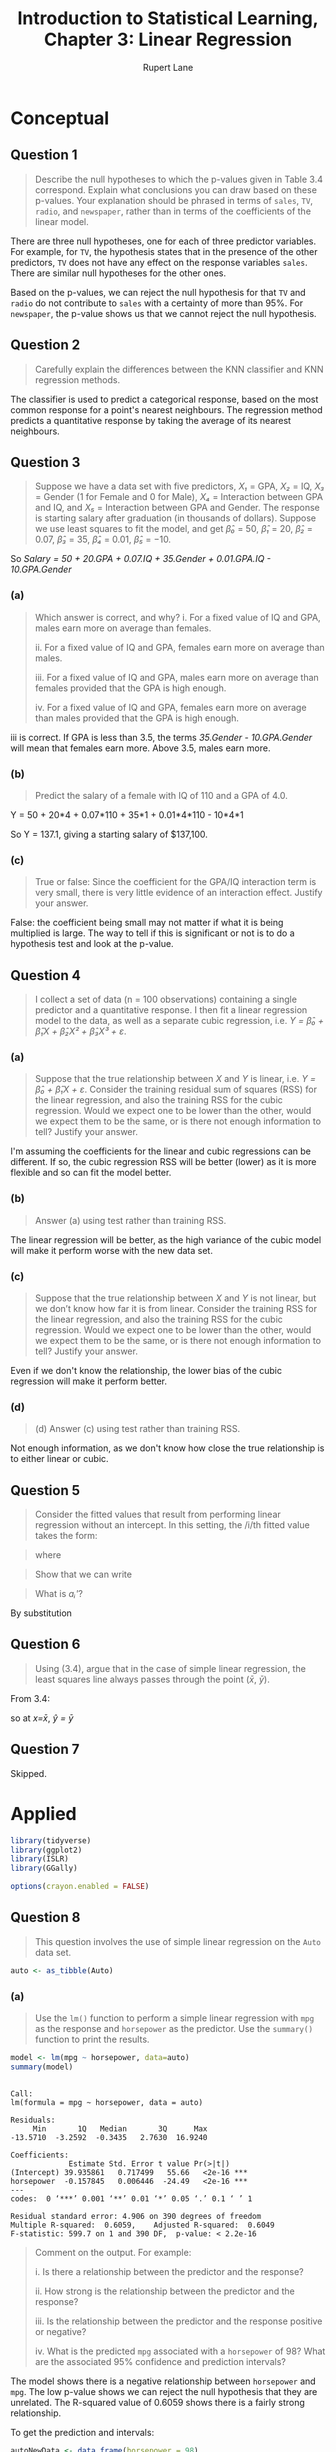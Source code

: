 #+TITLE: Introduction to Statistical Learning, Chapter 3: Linear Regression
#+AUTHOR: Rupert Lane
#+EMAIL: rupert@rupert-lane.org
#+PROPERTY: header-args:R :session *R*
#+STARTUP: inlineimages
#+STARTUP: latexpreview

* Conceptual
** Question 1
#+BEGIN_QUOTE
Describe the null hypotheses to which the p-values given in Table 3.4
correspond. Explain what conclusions you can draw based on these
p-values. Your explanation should be phrased in terms of ~sales~,
~TV~, ~radio~, and ~newspaper~, rather than in terms of the
coefficients of the linear model.
#+END_QUOTE

There are three null hypotheses, one for each of three predictor
variables. For example, for ~TV~, the hypothesis states that in the
presence of the other predictors, ~TV~ does not have any effect on the
response variables ~sales~. There are similar null hypotheses for the
other ones.

Based on the p-values, we can reject the null hypothesis for that ~TV~
and ~radio~ do not contribute to ~sales~ with a certainty of more than
95%. For ~newspaper~, the p-value shows us that we cannot reject the
null hypothesis.
** Question 2
#+BEGIN_QUOTE
Carefully explain the differences between the KNN classifier and KNN
regression methods.
#+END_QUOTE

The classifier is used to predict a categorical response, based on the
most common response for a point's nearest neighbours. The regression
method predicts a quantitative response by taking the average of its
nearest neighbours.
** Question 3
#+BEGIN_QUOTE
Suppose we have a data set with five predictors, /X₁/ = GPA, /X₂/ =
IQ, /X₃/ = Gender (1 for Female and 0 for Male), /X₄/ = Interaction
between GPA and IQ, and /X₅/ = Interaction between GPA and Gender. The
response is starting salary after graduation (in thousands of
dollars). Suppose we use least squares to fit the model, and get /β̂₀/ =
50, /β̂₁/ = 20, /β̂₂/ = 0.07, /β̂₃/ = 35, /β̂₄/ = 0.01, /β̂₅/ = −10. 
#+END_QUOTE

So /Salary = 50 + 20.GPA + 0.07.IQ + 35.Gender + 0.01.GPA.IQ - 10.GPA.Gender/
*** (a)
#+BEGIN_QUOTE
Which answer is correct, and why?
i. For a fixed value of IQ and GPA, males earn more on average than
females.

ii. For a fixed value of IQ and GPA, females earn more on average than
males.

iii. For a fixed value of IQ and GPA, males earn more on average than
females provided that the GPA is high enough.

iv. For a fixed value of IQ and GPA, females earn more on average than
males provided that the GPA is high enough.
#+END_QUOTE

iii is correct. If GPA is less than 3.5, the terms /35.Gender -
10.GPA.Gender/ will mean that females earn more. Above 3.5, males earn
more. 
*** (b)
#+BEGIN_QUOTE
Predict the salary of a female with IQ of 110 and a GPA of 4.0.
#+END_QUOTE

Y = 50 + 20*4 + 0.07*110 + 35*1 + 0.01*4*110 - 10*4*1

So Y = 137.1, giving a starting salary of $137,100.
*** (c)
#+BEGIN_QUOTE
True or false: Since the coefficient for the GPA/IQ interaction
term is very small, there is very little evidence of an interaction
effect. Justify your answer.
#+END_QUOTE

False: the coefficient being small may not matter if what it is being
multiplied is large. The way to tell if this is significant or not is
to do a hypothesis test and look at the p-value.
** Question 4
#+BEGIN_QUOTE
I collect a set of data (n = 100 observations) containing a single
predictor and a quantitative response. I then fit a linear regression
model to the data, as well as a separate cubic regression, i.e. /Y =
β̂₀ + β̂₁X + β̂₂X² + β̂₃X³ + ε/.
#+END_QUOTE
*** (a)
#+BEGIN_QUOTE
Suppose that the true relationship between /X/ and /Y/ is linear,
i.e. /Y = β̂₀ + β̂₁X + ε/. Consider the training residual sum of squares
(RSS) for the linear regression, and also the training RSS for the
cubic regression. Would we expect one to be lower than the other,
would we expect them to be the same, or is there not enough
information to tell? Justify your answer.
#+END_QUOTE

I'm assuming the coefficients for the linear and cubic regressions can
be different. If so, the cubic regression RSS will be better (lower)
as it is more flexible and so can fit the model better.
*** (b)
#+BEGIN_QUOTE
Answer (a) using test rather than training RSS.
#+END_QUOTE

The linear regression will be better, as the high variance of the
cubic model will make it perform worse with the new data set.
*** (c)
#+BEGIN_QUOTE
Suppose that the true relationship between /X/ and /Y/ is not linear,
but we don’t know how far it is from linear. Consider the training RSS
for the linear regression, and also the training RSS for the cubic
regression. Would we expect one to be lower than the other, would we
expect them to be the same, or is there not enough information to
tell? Justify your answer.
#+END_QUOTE

Even if we don't know the relationship, the lower bias of the cubic
regression will make it perform better.
*** (d)
#+BEGIN_QUOTE
(d) Answer (c) using test rather than training RSS.
#+END_QUOTE

Not enough information, as we don't know how close the true
relationship is to either linear or cubic.
** Question 5
#+BEGIN_QUOTE
Consider the fitted values that result from performing linear
regression without an intercept. In this setting, the /i/th fitted
value takes the form:
#+END_QUOTE

#+BEGIN_SRC latex :exports results :results raw  :file img/ch03q05_1.png
\[
\hat{y_i} = x_i\hat{\beta}
\]
#+END_SRC

#+RESULTS:
[[file:img/ch03q05_1.png]]

#+BEGIN_QUOTE
where
#+END_QUOTE

#+BEGIN_SRC latex :exports results :results raw  :file img/ch03q05_2.png
\[
\hat{\beta} = (\sum_{i=1}^{n} x_i y_i) / (\sum_{i'=1}^{n} x_{i'}^{2})
\]
#+END_SRC

#+RESULTS:
[[file:img/ch03q05_2.png]]

#+BEGIN_QUOTE
Show that we can write
#+END_QUOTE

#+BEGIN_SRC latex :exports results :results raw  :file img/ch03q05_3.png
\[
\hat{y_i} = \sum_{i'=1}^{n} a_{i'}y_{i'}
\]
#+END_SRC

#+RESULTS:
[[file:img/ch03q05_3.png]]

#+BEGIN_QUOTE
What is /aᵢ'/?
#+END_QUOTE

By substitution

#+BEGIN_SRC latex :exports results :results raw  :file img/ch03q05_4.png
\[
a_{i'} = \frac{x_{i'}x_i}{\sum_{i'=1}^{n} x_{i'}^{2}}
\]
#+END_SRC

#+RESULTS:
[[file:img/ch03q05_4.png]]
** Question 6
#+BEGIN_QUOTE
Using (3.4), argue that in the case of simple linear regression, the
least squares line always passes through the point (/x̄/, /ȳ/).
#+END_QUOTE

From 3.4:

#+BEGIN_SRC latex :exports results :results raw  :file img/ch03q06_1.png
\[
\hat{y} = \hat{\beta_0} + \hat{\beta_1}x = \bar{y} - \hat{\beta_1}\bar{x} + \hat{\beta_1}x
\]
#+END_SRC

#+RESULTS:
[[file:img/ch03q06_1.png]]

so at /x=x̄/, /ŷ = ȳ/ 
** Question 7
Skipped.

* Applied
#+BEGIN_SRC R :exports code :results none
  library(tidyverse)
  library(ggplot2)
  library(ISLR)
  library(GGally)

  options(crayon.enabled = FALSE)
#+END_SRC
** Question 8
#+BEGIN_QUOTE
This question involves the use of simple linear regression on the
~Auto~ data set.
#+END_QUOTE

#+BEGIN_SRC R :exports code :results none
  auto <- as_tibble(Auto)
#+END_SRC 
*** (a)
#+BEGIN_QUOTE
Use the ~lm()~ function to perform a simple linear regression with
~mpg~ as the response and ~horsepower~ as the predictor. Use the
~summary()~ function to print the results.
#+END_QUOTE

#+BEGIN_SRC R :results output :exports both
  model <- lm(mpg ~ horsepower, data=auto)
  summary(model)
#+END_SRC 

#+RESULTS:
#+begin_example

Call:
lm(formula = mpg ~ horsepower, data = auto)

Residuals:
     Min       1Q   Median       3Q      Max 
-13.5710  -3.2592  -0.3435   2.7630  16.9240 

Coefficients:
             Estimate Std. Error t value Pr(>|t|)    
(Intercept) 39.935861   0.717499   55.66   <2e-16 ***
horsepower  -0.157845   0.006446  -24.49   <2e-16 ***
---
codes:  0 ‘***’ 0.001 ‘**’ 0.01 ‘*’ 0.05 ‘.’ 0.1 ‘ ’ 1

Residual standard error: 4.906 on 390 degrees of freedom
Multiple R-squared:  0.6059,	Adjusted R-squared:  0.6049 
F-statistic: 599.7 on 1 and 390 DF,  p-value: < 2.2e-16
#+end_example

#+BEGIN_QUOTE
Comment on the output. For example:

i. Is there a relationship between the predictor and the response?

ii. How strong is the relationship between the predictor and the
response?

iii. Is the relationship between the predictor and the response
positive or negative?

iv. What is the predicted ~mpg~ associated with a ~horsepower~ of 98?
What are the associated 95% confidence and prediction intervals?
#+END_QUOTE

The model shows there is a negative relationship between ~horsepower~
and ~mpg~. The low p-value shows we can reject the null hypothesis
that they are unrelated. The R-squared value of 0.6059 shows there is
a fairly strong relationship.

To get the prediction and intervals:

#+BEGIN_SRC R :results output :exports both
  autoNewData <- data_frame(horsepower = 98)
  predict(model, autoNewData, interval="confidence")
  predict(model, autoNewData, interval="prediction")
#+END_SRC 

#+RESULTS:
: 
:        fit      lwr      upr
: 1 24.46708 23.97308 24.96108
: 
:        fit     lwr      upr
: 1 24.46708 14.8094 34.12476

This shows at horsepower = 98 the model predicts a mpg value of
24.467. The confidence and prediction intervals are centred around the
prediction, but the prediction interval is wider as it indicates the
95% confidence of predicting just that point.
*** (b)
#+BEGIN_QUOTE
Plot the response and the predictor. Use the ~abline()~ function to
display the least squares regression line.
#+END_QUOTE

#+BEGIN_SRC R :exports both :results graphics :file img/ch03q08b.png
  ggplot(auto, aes(x=horsepower, y=mpg)) + 
      geom_point() +
      stat_smooth(method = "lm", col = "red") +
      labs(title = "mpg predicted from horsepower using a simple linear model")
#+END_SRC

#+RESULTS:
[[file:img/ch03q08b.png]]

*** (c)
#+BEGIN_QUOTE
Use the ~plot()~ function to produce diagnostic plots of the least
squares regression fit. Comment on any problems you see with the fit.
#+END_QUOTE

#+BEGIN_SRC R :exports both :results graphics :file img/ch03q08c.png :width 600
  par(mfrow = c(2, 2))
  plot(model)
#+END_SRC

#+RESULTS:
[[file:img/ch03q08c.png]]

The residuals plot shows a non-linear effect, especially at higher
values of horsepower. This indicates that a different model may be
suitable.
** Question 9
#+BEGIN_QUOTE
This question involves the use of multiple linear regression on the
~Auto~ data set.
#+END_QUOTE
*** (a)
#+BEGIN_QUOTE
Produce a scatterplot matrix which includes all of the variables in
the data set.
#+END_QUOTE

#+BEGIN_SRC R :exports both :results graphics  :file img/ch03q09a.png :width 800 :height 800
  autoExName <- auto %>% select(-name) 
  autoExName %>% ggpairs(progress=FALSE)
#+END_SRC

#+RESULTS:
[[file:img/ch03q09a.png]]
*** (b)
#+BEGIN_QUOTE
Compute the matrix of correlations between the variables using the
function ~cor()~. You will need to exclude the ~name~ variable, which
is qualitative.
#+END_QUOTE

#+BEGIN_SRC R :results output :exports both
  autoExName %>% cor()
#+END_SRC 

#+RESULTS:
#+begin_example
                    mpg  cylinders displacement horsepower     weight
mpg           1.0000000 -0.7776175   -0.8051269 -0.7784268 -0.8322442
cylinders    -0.7776175  1.0000000    0.9508233  0.8429834  0.8975273
displacement -0.8051269  0.9508233    1.0000000  0.8972570  0.9329944
horsepower   -0.7784268  0.8429834    0.8972570  1.0000000  0.8645377
weight       -0.8322442  0.8975273    0.9329944  0.8645377  1.0000000
acceleration  0.4233285 -0.5046834   -0.5438005 -0.6891955 -0.4168392
year          0.5805410 -0.3456474   -0.3698552 -0.4163615 -0.3091199
origin        0.5652088 -0.5689316   -0.6145351 -0.4551715 -0.5850054
             acceleration       year     origin
mpg             0.4233285  0.5805410  0.5652088
cylinders      -0.5046834 -0.3456474 -0.5689316
displacement   -0.5438005 -0.3698552 -0.6145351
horsepower     -0.6891955 -0.4163615 -0.4551715
weight         -0.4168392 -0.3091199 -0.5850054
acceleration    1.0000000  0.2903161  0.2127458
year            0.2903161  1.0000000  0.1815277
origin          0.2127458  0.1815277  1.0000000
#+end_example
*** (c)
#+BEGIN_QUOTE
Use the ~lm()~ function to perform a multiple linear regression with
~mpg~ as the response and all other variables except ~name~ as the
predictors. Use the ~summary()~ function to print the results.
#+END_QUOTE

#+BEGIN_SRC R :results output :exports both
  modelMulti <- lm(mpg ~ cylinders + displacement + horsepower + weight +
                       acceleration + year + origin,
                   data=auto)
  summary(modelMulti)
#+END_SRC 

#+RESULTS:
#+begin_example

Call:
lm(formula = mpg ~ cylinders + displacement + horsepower + weight + 
    acceleration + year + origin, data = auto)

Residuals:
    Min      1Q  Median      3Q     Max 
-9.5903 -2.1565 -0.1169  1.8690 13.0604 

Coefficients:
               Estimate Std. Error t value Pr(>|t|)    
(Intercept)  -17.218435   4.644294  -3.707  0.00024 ***
cylinders     -0.493376   0.323282  -1.526  0.12780    
displacement   0.019896   0.007515   2.647  0.00844 ** 
horsepower    -0.016951   0.013787  -1.230  0.21963    
weight        -0.006474   0.000652  -9.929  < 2e-16 ***
acceleration   0.080576   0.098845   0.815  0.41548    
year           0.750773   0.050973  14.729  < 2e-16 ***
origin         1.426141   0.278136   5.127 4.67e-07 ***
---
codes:  0 ‘***’ 0.001 ‘**’ 0.01 ‘*’ 0.05 ‘.’ 0.1 ‘ ’ 1

Residual standard error: 3.328 on 384 degrees of freedom
Multiple R-squared:  0.8215,	Adjusted R-squared:  0.8182 
F-statistic: 252.4 on 7 and 384 DF,  p-value: < 2.2e-16
#+end_example

#+BEGIN_QUOTE
Comment on the output. For instance:
i. Is there a relationship between the predictors and the response?
ii. Which predictors appear to have a statistically significant
relationship to the response?
iii. What does the coefficient for the year variable suggest?
#+END_QUOTE

Based on the R-squared value, there is a relationship between the
predictors and the model. This is better than the previous model,
R-squared = 0.8215 compared to 0.6059. The F-statistic and associated
p-value shows that this model produces statistically significant
results.

The ~displacement~, ~weight~, ~year~ and ~origin~ variables have a
statistically significant relationship, according to the p-values.

The coefficient of the ~year~ variable in the model implies that cars
manufactured later have a better ~mpg~ rating. Assuming all other
variables are held constant, a car created one year later will have an
increase of ~mpg~ of 0.751.
*** (d)
#+BEGIN_QUOTE
Use the ~plot()~ function to produce diagnostic plots of the linear
regression fit. Comment on any problems you see with the fit. Do the
residual plots suggest any unusually large outliers? Does the leverage
plot identify any observations with unusually high leverage?
#+END_QUOTE

#+BEGIN_SRC R :exports both :results graphics :file img/ch03q09d.png :width 600
  par(mfrow = c(2, 2))
  plot(modelMulti)
#+END_SRC

#+RESULTS:
[[file:img/ch03q09d.png]]

There are no unusually high outliers, but the residuals plot does show
a skewed pattern and an increase in variance on the right. Point 14
has high leverage, but is below Cook's distance so is not critical. 
*** (e)
#+BEGIN_QUOTE
Use the ~*~ and ~:~ symbols to fit linear regression models with
interaction effects. Do any interactions appear to be statistically
significant?
#+END_QUOTE

Looking at the correlations matrix and the significant variables from
the previous model, we see ~displacement~ and ~weight~ are highly
correlated. Trying this in the model, along with year and origin:

#+BEGIN_SRC R :results output :exports both
  modelInteraction <- lm(mpg ~ displacement*weight + year + origin,
                   data=auto)
  summary(modelInteraction)
#+END_SRC 

#+RESULTS:
#+begin_example

Call:
lm(formula = mpg ~ displacement * weight + year + origin, data = auto)

Residuals:
     Min       1Q   Median       3Q      Max 
-10.6119  -1.7290  -0.0115   1.5609  12.5584 

Coefficients:
                      Estimate Std. Error t value Pr(>|t|)    
(Intercept)         -8.007e+00  3.798e+00  -2.108   0.0357 *  
displacement        -7.148e-02  9.176e-03  -7.790 6.27e-14 ***
weight              -1.054e-02  6.530e-04 -16.146  < 2e-16 ***
year                 8.194e-01  4.518e-02  18.136  < 2e-16 ***
origin               3.567e-01  2.574e-01   1.386   0.1666    
displacement:weight  2.104e-05  2.214e-06   9.506  < 2e-16 ***
---
codes:  0 ‘***’ 0.001 ‘**’ 0.01 ‘*’ 0.05 ‘.’ 0.1 ‘ ’ 1

Residual standard error: 3.016 on 386 degrees of freedom
Multiple R-squared:  0.8526,	Adjusted R-squared:  0.8507 
F-statistic: 446.5 on 5 and 386 DF,  p-value: < 2.2e-16
#+end_example

We see an improved R-squared value and a p-value for
~displacement*weight~ (ie the product of ~displacement~ and ~weight~
as well as the individual terms). ~origin~ is not statistically
significant in this model but ~year~ is.

#+BEGIN_SRC R :exports both :results graphics :file img/ch03q09e.png :width 600
  par(mfrow = c(2, 2))
  plot(modelInteraction)
#+END_SRC

#+RESULTS:
[[file:img/ch03q09e.png]]

The residual plot shows a better mean line, though still higher
variance on the right side. 

*** (f)
#+BEGIN_QUOTE
Try a few different transformations of the variables, such as log(X),
√X, X². Comment on your findings.
#+END_QUOTE

Trying different transforms on a single variable:

#+BEGIN_SRC R :results output :exports both
  summary(lm(mpg ~ weight, data=auto))
  summary(lm(mpg ~ I(log(weight)), data=auto))
  summary(lm(mpg ~ I(sqrt(weight)), data=auto))
  summary(lm(mpg ~ I(weight^2), data=auto))
  summary(lm(log(mpg) ~ weight, data=auto))
#+END_SRC 

#+RESULTS:
#+begin_example

Call:
lm(formula = mpg ~ weight, data = auto)

Residuals:
     Min       1Q   Median       3Q      Max 
-11.9736  -2.7556  -0.3358   2.1379  16.5194 

Coefficients:
             Estimate Std. Error t value Pr(>|t|)    
(Intercept) 46.216524   0.798673   57.87   <2e-16 ***
weight      -0.007647   0.000258  -29.64   <2e-16 ***
---
codes:  0 ‘***’ 0.001 ‘**’ 0.01 ‘*’ 0.05 ‘.’ 0.1 ‘ ’ 1

Residual standard error: 4.333 on 390 degrees of freedom
Multiple R-squared:  0.6926,	Adjusted R-squared:  0.6918 
F-statistic: 878.8 on 1 and 390 DF,  p-value: < 2.2e-16

Call:
lm(formula = mpg ~ I(log(weight)), data = auto)

Residuals:
     Min       1Q   Median       3Q      Max 
-12.4315  -2.6752  -0.2888   1.9429  16.0136 

Coefficients:
               Estimate Std. Error t value Pr(>|t|)    
(Intercept)    209.9433     6.0002   34.99   <2e-16 ***
I(log(weight)) -23.4317     0.7534  -31.10   <2e-16 ***
---
codes:  0 ‘***’ 0.001 ‘**’ 0.01 ‘*’ 0.05 ‘.’ 0.1 ‘ ’ 1

Residual standard error: 4.189 on 390 degrees of freedom
Multiple R-squared:  0.7127,	Adjusted R-squared:  0.7119 
F-statistic: 967.3 on 1 and 390 DF,  p-value: < 2.2e-16

Call:
lm(formula = mpg ~ I(sqrt(weight)), data = auto)

Residuals:
     Min       1Q   Median       3Q      Max 
-12.2402  -2.9005  -0.3708   2.0791  16.2296 

Coefficients:
                Estimate Std. Error t value Pr(>|t|)    
(Intercept)     69.67218    1.52649   45.64   <2e-16 ***
I(sqrt(weight)) -0.85560    0.02797  -30.59   <2e-16 ***
---
codes:  0 ‘***’ 0.001 ‘**’ 0.01 ‘*’ 0.05 ‘.’ 0.1 ‘ ’ 1

Residual standard error: 4.239 on 390 degrees of freedom
Multiple R-squared:  0.7058,	Adjusted R-squared:  0.705 
F-statistic: 935.4 on 1 and 390 DF,  p-value: < 2.2e-16

Call:
lm(formula = mpg ~ I(weight^2), data = auto)

Residuals:
     Min       1Q   Median       3Q      Max 
-11.2813  -3.1744  -0.4708   2.2708  17.2506 

Coefficients:
              Estimate Std. Error t value Pr(>|t|)    
(Intercept)  3.447e+01  4.708e-01   73.22   <2e-16 ***
I(weight^2) -1.150e-06  4.266e-08  -26.96   <2e-16 ***
---
codes:  0 ‘***’ 0.001 ‘**’ 0.01 ‘*’ 0.05 ‘.’ 0.1 ‘ ’ 1

Residual standard error: 4.619 on 390 degrees of freedom
Multiple R-squared:  0.6507,	Adjusted R-squared:  0.6498 
F-statistic: 726.6 on 1 and 390 DF,  p-value: < 2.2e-16

Call:
lm(formula = log(mpg) ~ weight, data = auto)

Residuals:
     Min       1Q   Median       3Q      Max 
-0.50716 -0.09966 -0.00621  0.09973  0.55239 

Coefficients:
              Estimate Std. Error t value Pr(>|t|)    
(Intercept)  4.142e+00  3.031e-02  136.66   <2e-16 ***
weight      -3.505e-04  9.790e-06  -35.81   <2e-16 ***
---
codes:  0 ‘***’ 0.001 ‘**’ 0.01 ‘*’ 0.05 ‘.’ 0.1 ‘ ’ 1

Residual standard error: 0.1644 on 390 degrees of freedom
Multiple R-squared:  0.7668,	Adjusted R-squared:  0.7662 
F-statistic:  1282 on 1 and 390 DF,  p-value: < 2.2e-16
#+end_example

So ~weight~ as a predictor of ~log(mpg)~ looks interesting here.
** Question 10
#+BEGIN_QUOTE
This question should be answered using the ~Carseats~ data set.
#+END_QUOTE

#+BEGIN_SRC R :results output :exports both
  carseats <- as_tibble(Carseats)
  glimpse(carseats)
#+END_SRC 

#+RESULTS:
#+begin_example

Observations: 400
Variables: 11
$ Sales       <dbl> 9.50, 11.22, 10.06, 7.40, 4.15, 10.81, 6.63, 11.85, 6.5...
$ CompPrice   <dbl> 138, 111, 113, 117, 141, 124, 115, 136, 132, 132, 121, ...
$ Income      <dbl> 73, 48, 35, 100, 64, 113, 105, 81, 110, 113, 78, 94, 35...
$ Advertising <dbl> 11, 16, 10, 4, 3, 13, 0, 15, 0, 0, 9, 4, 2, 11, 11, 5, ...
$ Population  <dbl> 276, 260, 269, 466, 340, 501, 45, 425, 108, 131, 150, 5...
$ Price       <dbl> 120, 83, 80, 97, 128, 72, 108, 120, 124, 124, 100, 94, ...
$ ShelveLoc   <fct> Bad, Good, Medium, Medium, Bad, Bad, Medium, Good, Medi...
$ Age         <dbl> 42, 65, 59, 55, 38, 78, 71, 67, 76, 76, 26, 50, 62, 53,...
$ Education   <dbl> 17, 10, 12, 14, 13, 16, 15, 10, 10, 17, 10, 13, 18, 18,...
$ Urban       <fct> Yes, Yes, Yes, Yes, Yes, No, Yes, Yes, No, No, No, Yes,...
$ US          <fct> Yes, Yes, Yes, Yes, No, Yes, No, Yes, No, Yes, Yes, Yes...
#+end_example
*** (a)
#+BEGIN_QUOTE
Fit a multiple regression model to predict ~Sales~ using ~Price~,
~Urban~, and ~US~.
#+END_QUOTE

#+BEGIN_SRC R :results output :exports both
  model1 <- lm(Sales ~ Price + Urban + US, data=carseats)
  summary(model1)
#+END_SRC 

#+RESULTS:
#+begin_example

Call:
lm(formula = Sales ~ Price + Urban + US, data = carseats)

Residuals:
    Min      1Q  Median      3Q     Max 
-6.9206 -1.6220 -0.0564  1.5786  7.0581 

Coefficients:
             Estimate Std. Error t value Pr(>|t|)    
(Intercept) 13.043469   0.651012  20.036  < 2e-16 ***
Price       -0.054459   0.005242 -10.389  < 2e-16 ***
UrbanYes    -0.021916   0.271650  -0.081    0.936    
USYes        1.200573   0.259042   4.635 4.86e-06 ***
---
codes:  0 ‘***’ 0.001 ‘**’ 0.01 ‘*’ 0.05 ‘.’ 0.1 ‘ ’ 1

Residual standard error: 2.472 on 396 degrees of freedom
Multiple R-squared:  0.2393,	Adjusted R-squared:  0.2335 
F-statistic: 41.52 on 3 and 396 DF,  p-value: < 2.2e-16
#+end_example
*** (b)
#+BEGIN_QUOTE
Provide an interpretation of each coefficient in the model. Be
careful—some of the variables in the model are qualitative!
#+END_QUOTE

From the documentation available via ~?Carseats~

- ~Sales~ Unit sales (in thousands) at each location
- ~Price~ Price company charges for car seats at each site
- ~Urban~ A factor with levels ‘No’ and ‘Yes’ to indicate whether the
  store is in an urban or rural location
- ~US~ A factor with levels ‘No’ and ‘Yes’ to indicate whether the
  store is in the US or not

~Urban~ and ~US~ are thus qualitative coefficients, with value of 1 if
the variable is Yes, otherwise 0.

There is a negative relationship between ~Price~ and ~Sales~ and a
positive relationship between ~US~ being Yes and Sales. The model
shows that the ~Urban~ variable is not statistically significant.

*** (c)
#+BEGIN_QUOTE
Write out the model in equation form, being careful to handle the
qualitative variables properly.
#+END_QUOTE

~Sales~ = 13.043469 - 0.054459 * ~Price~ - 0.021916 * ~Urban~ + 1.200573 * ~US~

where ~Urban~ and ~US~ are either 1 or 0 as defined in (b).
*** (d)
#+BEGIN_QUOTE
For which of the predictors can you reject the null hypothesis H₀ : β
= 0?
#+END_QUOTE

The intercept, ~Price~ and ~US~, as the p-values are well below 0.05. 
*** (e)
#+BEGIN_QUOTE
On the basis of your response to the previous question, fit a smaller
model that only uses the predictors for which there is evidence of
association with the outcome.
#+END_QUOTE

#+BEGIN_SRC R :results output :exports both
  model2 <- lm(Sales ~ Price + US, data=carseats)
  summary(model2)
#+END_SRC 

#+RESULTS:
#+begin_example

Call:
lm(formula = Sales ~ Price + US, data = carseats)

Residuals:
    Min      1Q  Median      3Q     Max 
-6.9269 -1.6286 -0.0574  1.5766  7.0515 

Coefficients:
            Estimate Std. Error t value Pr(>|t|)    
(Intercept) 13.03079    0.63098  20.652  < 2e-16 ***
Price       -0.05448    0.00523 -10.416  < 2e-16 ***
USYes        1.19964    0.25846   4.641 4.71e-06 ***
---
codes:  0 ‘***’ 0.001 ‘**’ 0.01 ‘*’ 0.05 ‘.’ 0.1 ‘ ’ 1

Residual standard error: 2.469 on 397 degrees of freedom
Multiple R-squared:  0.2393,	Adjusted R-squared:  0.2354 
F-statistic: 62.43 on 2 and 397 DF,  p-value: < 2.2e-16
#+end_example
*** (f)
#+BEGIN_QUOTE
How well do the models in (a) and (e) fit the data?
#+END_QUOTE

Not very well, with R-squared values for both below 0.25.
*** (g)
#+BEGIN_QUOTE
Using the model from (e), obtain 95% confidence intervals for the
coefficient(s).
#+END_QUOTE

#+BEGIN_SRC R :results output :exports both
  confint(model2)
#+END_SRC 

#+RESULTS:
:                   2.5 %      97.5 %
: (Intercept) 11.79032020 14.27126531
: Price       -0.06475984 -0.04419543
: USYes        0.69151957  1.70776632
*** (h)
#+BEGIN_QUOTE
Is there evidence of outliers or high leverage observations in the
model from (e)?
#+END_QUOTE

#+BEGIN_SRC R :exports both :results graphics :file img/ch03q10h.png :width 600
  par(mfrow = c(2, 2))
  plot(model2)
#+END_SRC

#+RESULTS:
[[file:img/ch03q10h.png]]

According to the bottom right plot, there are some high leverage
points but not strong enough to adversely affect the model.

** Question 11
#+BEGIN_QUOTE
In this problem we will investigate the t-statistic for the null
hypothesis /H₀ : β = 0/ in simple linear regression without an
intercept. To begin, we generate a predictor /x/ and a response /y/ as
follows.

~> set.seed (1)~
~> x = rnorm (100)~
~> y =2* x + rnorm (100)~
#+END_QUOTE

#+BEGIN_SRC R :results none :exports code
  set.seed(1)
  x = rnorm(100)
  y = 2*x + rnorm (100)
#+END_SRC 

*** (a)
#+BEGIN_QUOTE
Perform a simple linear regression of /y/ onto /x/, without an
intercept. Report the coefficient estimate /β̂/, the standard error of
this coefficient estimate, and the t-statistic and p-value associated
with the null hypothesis /H₀ : β = 0/. Comment on these results. (You
can perform regression without an intercept using the command
~lm(y∼x+0)~.)
#+END_QUOTE

#+BEGIN_SRC R :results output :exports both
  modelY <- lm(y~x+0)
  summary(modelY)
#+END_SRC 

#+RESULTS:
#+begin_example

Call:
lm(formula = y ~ x + 0)

Residuals:
    Min      1Q  Median      3Q     Max 
-1.9154 -0.6472 -0.1771  0.5056  2.3109 

Coefficients:
  Estimate Std. Error t value Pr(>|t|)    
x   1.9939     0.1065   18.73   <2e-16 ***
---
codes:  0 ‘***’ 0.001 ‘**’ 0.01 ‘*’ 0.05 ‘.’ 0.1 ‘ ’ 1

Residual standard error: 0.9586 on 99 degrees of freedom
Multiple R-squared:  0.7798,	Adjusted R-squared:  0.7776 
F-statistic: 350.7 on 1 and 99 DF,  p-value: < 2.2e-16
#+end_example

The model produces a coefficients of around 2, as expected from the
way /y/ was generated above. The t-statistic and associated p-value
show that the null hypothesis can be rejected.

*** (b)
#+BEGIN_QUOTE
Now perform a simple linear regression of /x/ onto /y/ without an
intercept, and report the coefficient estimate, its standard error,
and the corresponding t-statistic and p-values associated with the
null hypothesis /H₀ : β = 0/. Comment on these results.
#+END_QUOTE

#+BEGIN_SRC R :results output :exports both
  modelX <- lm(x~y+0)
  summary(modelX)
#+END_SRC 

#+RESULTS:
#+begin_example

Call:
lm(formula = x ~ y + 0)

Residuals:
    Min      1Q  Median      3Q     Max 
-0.8699 -0.2368  0.1030  0.2858  0.8938 

Coefficients:
  Estimate Std. Error t value Pr(>|t|)    
y  0.39111    0.02089   18.73   <2e-16 ***
---
codes:  0 ‘***’ 0.001 ‘**’ 0.01 ‘*’ 0.05 ‘.’ 0.1 ‘ ’ 1

Residual standard error: 0.4246 on 99 degrees of freedom
Multiple R-squared:  0.7798,	Adjusted R-squared:  0.7776 
F-statistic: 350.7 on 1 and 99 DF,  p-value: < 2.2e-16
#+end_example

As above, the t-statistic and p-value show we can reject the null hypothesis.
*** (c)
#+BEGIN_QUOTE
What is the relationship between the results obtained in (a) and (b)?
#+END_QUOTE

(b) is a transform of (a), so we'd expect the t-value to be the same.
*** (d)
#+BEGIN_QUOTE
For the regression of /Y/ onto /X/ without an intercept, the
t-statistic for /H₀ : β = 0/ takes the form /β̂/SE(β̂)/, where /β̂/ is
given by (3.38), and where [...]. Show algebraically, and confirm
numerically in R , that the t-statistic can be written as [...]
#+END_QUOTE

Numerically, we can see this from the models by dividing the
coefficient by the standard error:

#+BEGIN_SRC R :results output :exports both
  ## For modelY
  1.9939 / 0.1065
  ## For modelX
  0.39111 / 0.02089
#+END_SRC 

#+RESULTS:
: [1] 18.72207
: [1] 18.72236

Analytically (I hope this is right): 

#+BEGIN_SRC latex :exports results :results raw  :file img/ch03q11d_1.png
$$t = \hat{\beta}/SE(\hat{\beta})$$
$$\hat{\beta} = (\sum_{i=1}^{n} x_i y_i) / (\sum_{i'=1}^{n} x_{i'}^{2})$$
$$t = \frac{(\sum_{i=1}^{n} x_i y_i) / (\sum_{i'=1}^{n} x_{i'}^{2})}{\sqrt{\frac{\sum_{i=1}^{n} (y_i - x_i \hat{\beta})^2}{(n-1) \sum_{i'=1}^{n} x_{i'}^{2}}}}$$
$$t = \frac{\sum_{i=1}^{n} x_i y_i}{\sum_{i'=1}^{n} x_{i'}^{2}} \times 
      {\sqrt{\frac{(n-1) \sum_{i'=1}^{n} x_{i'}^{2}}{\sum_{i=1}^{n} (y_i - x_i \hat{\beta})^2}}}$$
$$t = \frac{(\sum_{i=1}^{n} x_i y_i)\sqrt{n-1}}
           {\sqrt{\sum_{i'=1}^{n} x_{i'}^{2} \sum_{i=1}^{n}(y_i - x_i \hat{\beta})^2}}$$
#+END_SRC

#+RESULTS:
[[file:img/ch03q11d_1.png]]

Let's work on the final term in the divisor

#+BEGIN_SRC latex :exports results :results raw  :file img/ch03q11d_2.png
$$\sum_{i=1}^{n}(y_i - x_i \hat{\beta})^2 = \sum_{i=1}^{n}z^2$$
$$z^2 = y_i^2 + (x_i\hat{\beta})^2 - 2y_{i}x_{i}\hat{\beta}$$
$$z^2 = y_i^2 + \frac{(x_i y_i)^2}{x_{i'}^{2}} - \frac{2(y_ix_i)^2}{x_{i'}^2}$$
$$z^2 = y_i^2 - \frac{(y_ix_i)^2}{x_{i'}^2}$$
#+END_SRC

#+RESULTS:
[[file:img/ch03q11d_2.png]]

and so substituting and rearranging:

#+BEGIN_SRC latex :exports results :results raw  :file img/ch03q11d_3.png
$$t = \frac{(\sum_{i=1}^{n} x_i y_i)\sqrt{n-1}}
           {\sqrt{(\sum_{i=1}^{n} x_{i}^{2})(\sum_{i'=1}^{n}y_{i'}^2) - (\sum_{i'=1}^{n}x_{i'}y_{i'})^2}}$$
#+END_SRC

#+RESULTS:
[[file:img/ch03q11d_3.png]]

*** (e)
#+BEGIN_QUOTE
Using the results from (d), argue that the t-statistic for the
regression of /y/ onto /x/ is the same as the t-statistic for the
regression of /x onto y/.
#+END_QUOTE

As you can substitute /y/ for /x/ and vice versa, the results will be
the same.

*** (f)
#+BEGIN_QUOTE
In R, show that when regression is performed with an intercept,
the t-statistic for /H₀ : β₁ = 0/ is the same for the regression of /y/
onto /x/ as it is for the regression of /x/ onto /y/.
#+END_QUOTE

#+BEGIN_SRC R :results output :exports both
  summary(lm(y~x))
  summary(lm(x~y))
#+END_SRC 

#+RESULTS:
#+begin_example

Call:
lm(formula = y ~ x)

Residuals:
    Min      1Q  Median      3Q     Max 
-1.8768 -0.6138 -0.1395  0.5394  2.3462 

Coefficients:
            Estimate Std. Error t value Pr(>|t|)    
(Intercept) -0.03769    0.09699  -0.389    0.698    
x            1.99894    0.10773  18.556   <2e-16 ***
---
codes:  0 ‘***’ 0.001 ‘**’ 0.01 ‘*’ 0.05 ‘.’ 0.1 ‘ ’ 1

Residual standard error: 0.9628 on 98 degrees of freedom
Multiple R-squared:  0.7784,	Adjusted R-squared:  0.7762 
F-statistic: 344.3 on 1 and 98 DF,  p-value: < 2.2e-16

Call:
lm(formula = x ~ y)

Residuals:
     Min       1Q   Median       3Q      Max 
-0.90848 -0.28101  0.06274  0.24570  0.85736 

Coefficients:
            Estimate Std. Error t value Pr(>|t|)    
(Intercept)  0.03880    0.04266    0.91    0.365    
y            0.38942    0.02099   18.56   <2e-16 ***
---
codes:  0 ‘***’ 0.001 ‘**’ 0.01 ‘*’ 0.05 ‘.’ 0.1 ‘ ’ 1

Residual standard error: 0.4249 on 98 degrees of freedom
Multiple R-squared:  0.7784,	Adjusted R-squared:  0.7762 
F-statistic: 344.3 on 1 and 98 DF,  p-value: < 2.2e-16
#+end_example

We can see the t-values are the same.
** Question 12
#+BEGIN_QUOTE
This problem involves simple linear regression without an intercept.
#+END_QUOTE
*** (a)
#+BEGIN_QUOTE
Recall that the coefficient estimate β̂ for the linear regression of
/Y/ onto /X/ without an intercept is given by (3.38). Under what
circumstance is the coefficient estimate for the regression of /X/
onto /Y/ the same as the coefficient estimate for the regression of
/Y/ onto X/?
#+END_QUOTE

When the sum of /x²/ is equal to the sum of /y²/.
*** (b) 
#+BEGIN_QUOTE
Generate an example in R with /n/ = 100 observations in which the
coefficient estimate for the regression of /X/ onto /Y/ is different
from the coefficient estimate for the regression of /Y/ onto /X/.
#+END_QUOTE

Almost any example when the condition in (a) is not met can be used.
For example:

#+BEGIN_SRC R :results output :exports both
  set.seed(1)
  x = rnorm(100)
  y = 2*x
  lm(y~x+0)
  lm(x~y+0)
#+END_SRC 

#+RESULTS:
#+begin_example

Call:
lm(formula = y ~ x + 0)

Coefficients:
x  
2

Call:
lm(formula = x ~ y + 0)

Coefficients:
  y  
0.5
#+end_example

*** (c) 
#+BEGIN_QUOTE
Generate an example in R with /n/ = 100 observations in which the
coefficient estimate for the regression of /X/ onto /Y/ is the same as
the coefficient estimate for the regression of /Y/ onto /X/.
#+END_QUOTE

An example here would be /Y = -X/ as the squares would be the same.

#+BEGIN_SRC R :results output :exports both
  set.seed(1)
  x = rnorm(100)
  y = -x
  lm(y~x+0)
  lm(x~y+0)
#+END_SRC 

#+RESULTS:
#+begin_example

Call:
lm(formula = y ~ x + 0)

Coefficients:
 x  
-1

Call:
lm(formula = x ~ y + 0)

Coefficients:
 y  
-1
#+end_example
** Question 13
#+BEGIN_QUOTE
In this exercise you will create some simulated data and will fit
simple linear regression models to it. Make sure to use ~set.seed(1)~
prior to starting part (a) to ensure consistent results.
#+END_QUOTE
*** (a)
#+BEGIN_QUOTE
Using the ~rnorm()~ function, create a vector, ~x~, containing 100
observations drawn from a /N/ (0, 1) distribution. This represents a
feature, /X/.
#+END_QUOTE

#+BEGIN_SRC R :results none :exports code
  set.seed(1)
  x = rnorm(100)
#+END_SRC 

*** (b)
#+BEGIN_QUOTE
Using the ~rnorm()~ function, create a vector, ~eps~, containing 100
observations drawn from a /N/ (0, 0.25) distribution i.e. a normal
distribution with mean zero and variance 0.25.
#+END_QUOTE

#+BEGIN_SRC R :results none :exports code
  eps = rnorm(100, sd=sqrt(0.25))
#+END_SRC 
*** (c)
#+BEGIN_QUOTE
Using ~x~ and ~eps~, generate a vector ~y~ according to the model

/Y = -1 + 0.5X + ε/                                        (3.39)

What is the length of the vector /y/ ? What are the values of /β₀/ and
/β₁/ in this linear model?
#+END_QUOTE 

#+BEGIN_SRC R :results output :exports both
  y = -1 + 0.5*x + eps
  length(y)
#+END_SRC 

#+RESULTS:
: 
: [1] 100

The coefficients and -1 and 0.5 respectively.
*** (d)
#+BEGIN_QUOTE
Create a scatterplot displaying the relationship between ~x~ and ~y~ .
Comment on what you observe.
#+END_QUOTE

#+BEGIN_SRC R :exports both :results graphics :file img/ch03q13d.png
  simData <- data_frame(x=x, y=y, eps=eps)
  ggplot(simData, aes(x=x, y=y)) + 
      geom_point() +
      labs(title = "Simulated data scatterplot")
#+END_SRC

#+RESULTS:
[[file:img/ch03q13d.png]]

The plot shows a linear relationship between /x/ and /y/, with the
slope, intercept and variance expected from the parameters used to
generate /y/.
*** (e)
#+BEGIN_QUOTE
Fit a least squares linear model to predict /y/ using /x/. Comment on
the model obtained. How do [estimated] /β₀/ and /β₁/ compare to /β₀/
and /β₁/?
#+END_QUOTE

#+BEGIN_SRC R :results output :exports both
  simModel1 <- lm(y~x, data=simData)
  summary(simModel1)
#+END_SRC 

#+RESULTS:
#+begin_example

Call:
lm(formula = y ~ x, data = simData)

Residuals:
     Min       1Q   Median       3Q      Max 
-0.93842 -0.30688 -0.06975  0.26970  1.17309 

Coefficients:
            Estimate Std. Error t value Pr(>|t|)    
(Intercept) -1.01885    0.04849 -21.010  < 2e-16 ***
x            0.49947    0.05386   9.273 4.58e-15 ***
---
codes:  0 ‘***’ 0.001 ‘**’ 0.01 ‘*’ 0.05 ‘.’ 0.1 ‘ ’ 1

Residual standard error: 0.4814 on 98 degrees of freedom
Multiple R-squared:  0.4674,	Adjusted R-squared:  0.4619 
F-statistic: 85.99 on 1 and 98 DF,  p-value: 4.583e-15
#+end_example

The modelled coefficients are close to the actual ones. The
t-statistic and associated p-value shows that we can reject the null
hypothesis that they are zero. The R-squared value shows the model
accounts for only around 47% of the variance in the data.

*** (f)
#+BEGIN_QUOTE
Display the least squares line on the scatterplot obtained in (d).
Draw the population regression line on the plot, in a different colour.
Use the ~legend()~ command to create an appropriate legend.
#+END_QUOTE

#+BEGIN_SRC R :exports both :results graphics :file img/ch03q13f.png
  simData <- data_frame(x=x, y=y, eps=eps)
  ggplot(simData, aes(x=x, y=y)) + 
      geom_point() +
      stat_smooth(method = "lm", aes(colour = "linear model")) +
      scale_colour_manual(name="legend", values=c("red")) + 
      labs(title = "Simulated data scatterplot and linear model")
#+END_SRC

#+RESULTS:
[[file:img/ch03q13f.png]]

*** (g)
#+BEGIN_QUOTE
Now fit a polynomial regression model that predicts /y/ using /x/ and
/x²/. Is there evidence that the quadratic term improves the model
fit? Explain your answer.
#+END_QUOTE

#+BEGIN_SRC R :results output :exports both
  simModel2 <- lm(y~x+I(x^2), data=simData)
  summary(simModel2)
#+END_SRC 

#+RESULTS:
#+begin_example

Call:
lm(formula = y ~ x + I(x^2), data = simData)

Residuals:
     Min       1Q   Median       3Q      Max 
-0.98252 -0.31270 -0.06441  0.29014  1.13500 

Coefficients:
            Estimate Std. Error t value Pr(>|t|)    
(Intercept) -0.97164    0.05883 -16.517  < 2e-16 ***
x            0.50858    0.05399   9.420  2.4e-15 ***
I(x^2)      -0.05946    0.04238  -1.403    0.164    
---
codes:  0 ‘***’ 0.001 ‘**’ 0.01 ‘*’ 0.05 ‘.’ 0.1 ‘ ’ 1

Residual standard error: 0.479 on 97 degrees of freedom
Multiple R-squared:  0.4779,	Adjusted R-squared:  0.4672 
F-statistic:  44.4 on 2 and 97 DF,  p-value: 2.038e-14
#+end_example

The t-statistic and p-value for the /x²/ term is shown as not being
statistically significant. R-squared has gone up slightly but the
F-statistic has slightly decreased, so overall I'd say the model is a
worse fit.
*** (h)
#+BEGIN_QUOTE
Repeat (a)–(f) after modifying the data generation process in such a
way that there is less noise in the data. The model (3.39) should
remain the same. You can do this by decreasing the variance of the
normal distribution used to generate the error term /ε/ in (b).
Describe your results.
#+END_QUOTE

#+BEGIN_SRC R :exports both :results graphics :file img/ch03q13h.png
  simLessNoise <- data_frame(x=rnorm(100),
                             eps=rnorm(100, sd=sqrt(0.125)),
                             y=-1 + 0.5*x + eps)

  ggplot(simLessNoise, aes(x=x, y=y)) + 
      geom_point() +
      stat_smooth(method = "lm", aes(colour = "linear model")) +
      scale_colour_manual(name="legend", values=c("red")) + 
      labs(title = "Simulated data scatterplot and linear model")
#+END_SRC

#+RESULTS:
[[file:img/ch03q13h.png]]

#+BEGIN_SRC R :results output :exports both
  simLessNoiseModel <- lm(y~x, data=simLessNoise)
  summary(simLessNoiseModel)
#+END_SRC 

#+RESULTS:
#+begin_example

Call:
lm(formula = y ~ x, data = simLessNoise)

Residuals:
     Min       1Q   Median       3Q      Max 
-0.86510 -0.26286  0.01232  0.32188  1.09115 

Coefficients:
            Estimate Std. Error t value Pr(>|t|)    
(Intercept) -1.02657    0.04178  -24.57   <2e-16 ***
x            0.54889    0.04208   13.04   <2e-16 ***
---
codes:  0 ‘***’ 0.001 ‘**’ 0.01 ‘*’ 0.05 ‘.’ 0.1 ‘ ’ 1

Residual standard error: 0.4159 on 98 degrees of freedom
Multiple R-squared:  0.6345,	Adjusted R-squared:  0.6308 
F-statistic: 170.2 on 1 and 98 DF,  p-value: < 2.2e-16
#+end_example

The model has improved, with better t-statistics and associated
p-values, and increased R-squared.
*** (i)
#+BEGIN_QUOTE
Repeat (a)–(f) after modifying the data generation process in such a
way that there is more noise in the data. The model (3.39) should
remain the same. You can do this by increasing the variance of the
normal distribution used to generate the error term /ε/in (b).
Describe your results.
#+END_QUOTE

#+BEGIN_SRC R :exports both :results graphics :file img/ch03q13i.png
  simMoreNoise <- data_frame(x=rnorm(100),
                             eps=rnorm(100, sd=sqrt(0.5)),
                             y=-1 + 0.5*x + eps)

  ggplot(simMoreNoise, aes(x=x, y=y)) + 
      geom_point() +
      stat_smooth(method = "lm", aes(colour = "linear model")) +
      scale_colour_manual(name="legend", values=c("red")) + 
      labs(title = "Simulated data scatterplot and linear model")
#+END_SRC

#+RESULTS:
[[file:img/ch03q13i.png]]

#+BEGIN_SRC R :results output :exports both
  simMoreNoiseModel <- lm(y~x, data=simMoreNoise)
  summary(simMoreNoiseModel)
#+END_SRC 

#+RESULTS:
#+begin_example

Call:
lm(formula = y ~ x, data = simMoreNoise)

Residuals:
     Min       1Q   Median       3Q      Max 
-1.71568 -0.48042  0.07136  0.48644  1.80133 

Coefficients:
            Estimate Std. Error t value Pr(>|t|)    
(Intercept) -1.04241    0.07494 -13.911  < 2e-16 ***
x            0.39986    0.07046   5.675 1.41e-07 ***
---
codes:  0 ‘***’ 0.001 ‘**’ 0.01 ‘*’ 0.05 ‘.’ 0.1 ‘ ’ 1

Residual standard error: 0.7434 on 98 degrees of freedom
Multiple R-squared:  0.2473,	Adjusted R-squared:  0.2396 
F-statistic:  32.2 on 1 and 98 DF,  p-value: 1.413e-07
#+end_example

The model is still producing good results based on the t-statistics and
associated p-values, but R-squared and the F-statistic have got worse
now there is more noise.

*** (j)
#+BEGIN_QUOTE
What are the confidence intervals for /β₀/ and /β₁/ based on the
original data set, the noisier data set, and the less noisy data set?
Comment on your results.
#+END_QUOTE

#+BEGIN_SRC R :results output :exports both
  confint(simModel1)
  confint(simLessNoiseModel)
  confint(simMoreNoiseModel)
#+END_SRC 

#+RESULTS:
#+begin_example
                 2.5 %     97.5 %
(Intercept) -1.1150804 -0.9226122
x            0.3925794  0.6063602

                 2.5 %     97.5 %
(Intercept) -1.1094788 -0.9436542
x            0.4653828  0.6323898

                 2.5 %     97.5 %
(Intercept) -1.1911167 -0.8936992
x            0.2600248  0.5396927
#+end_example

For less noisy data, the confidence intervals get smaller, but still
centres around the true parameters.
** Question 14
#+BEGIN_QUOTE
This problem focuses on the collinearity problem.
#+END_QUOTE
*** (a)
#+BEGIN_QUOTE
Perform the following commands in R :

~> set.seed (1)~
~> x1 = runif (100)~
~> x2 = 0.5*x1 + rnorm(100)/10~
~> y = 2+2*x1 + 0.3*x2+rnorm(100)~

The last line corresponds to creating a linear model in which ~y~ is a
function of ~x1~ and ~x2~. Write out the form of the linear model.
What are the regression coefficients?
#+END_QUOTE

#+BEGIN_SRC R :results output :exports both
  set.seed(1)
  colinData <- data_frame(x1 = runif(100),
                          x2 = 0.5*x1 + rnorm(100)/10,
                          y = 2 + 2*x1 + 0.3*x2 + rnorm(100))
  glimpse(colinData)
#+END_SRC 

#+RESULTS:
: 
: Observations: 100
: Variables: 3
: $ x1 <dbl> 0.26550866, 0.37212390, 0.57285336, 0.90820779, 0.20168193, 0.89...
: $ x2 <dbl> 0.172564920, 0.124859310, 0.320538651, 0.341167585, 0.244143336,...
: $ y  <dbl> 3.0329739, 2.7631458, 2.9237999, 2.9894037, 0.9891466, 2.9157575...

The linear model looks like this:

#+BEGIN_SRC latex :exports results :results raw  :file img/ch03q14a_1.png
$$y = 2 + 2x_1 + 0.3x_2 + \epsilon$$
#+END_SRC

#+RESULTS:
[[file:img/ch03q14a_1.png]]

with coefficients /β₀/ = 2, /β₁/ = 2 and /β₂/ = 0.3

But as /x₂/ is a function of /x₁/ we can also write:

#+BEGIN_SRC latex :exports results :results raw  :file img/ch03q14a_2.png
$$y = 2 + 2x_1 + 0.3(0.5x_1) + \epsilon$$
$$y = 2 + 2.15x_1 + \epsilon$$
#+END_SRC

#+RESULTS:
[[file:img/ch03q14a_2.png]]

*** (b)
#+BEGIN_QUOTE
What is the correlation between ~x1~ and ~x2~ ? Create a scatterplot
displaying the relationship between the variables.
#+END_QUOTE

#+BEGIN_SRC R :results output :exports both
  cor(colinData$x1, colinData$x2)
#+END_SRC 

#+RESULTS:
: [1] 0.8351212

#+BEGIN_SRC R :exports both :results graphics :file img/ch03q14b.png
  ggplot(colinData, aes(x=x1, y=x2)) + 
      geom_point() +
      labs(title = "Scatterplot of x₁ vs x₂")
#+END_SRC

#+RESULTS:
[[file:img/ch03q14b.png]]

*** (c)
#+BEGIN_QUOTE
Using this data, fit a least squares regression to predict ~y~ using
~x1~ and ~x2~ . Describe the results obtained. What are [estimated]
/β₀/, /β₁/ and /β₂/? How do these relate to the true /β₀/, /β₁/ and
/β₂/? Can you reject the null hypothesis /H₀: β₁ = 0/? How
about the null hypothesis /H₀: β₂ = 0/?
#+END_QUOTE

#+BEGIN_SRC R :results output :exports both
  colinDataModelx1x2 <- lm(y~x1+x2, data=colinData)
  summary(colinDataModelx1x2)
#+END_SRC 

#+RESULTS:
#+begin_example

Call:
lm(formula = y ~ x1 + x2, data = colinData)

Residuals:
    Min      1Q  Median      3Q     Max 
-2.8311 -0.7273 -0.0537  0.6338  2.3359 

Coefficients:
            Estimate Std. Error t value Pr(>|t|)    
(Intercept)   2.1305     0.2319   9.188 7.61e-15 ***
x1            1.4396     0.7212   1.996   0.0487 *  
x2            1.0097     1.1337   0.891   0.3754    
---
codes:  0 ‘***’ 0.001 ‘**’ 0.01 ‘*’ 0.05 ‘.’ 0.1 ‘ ’ 1

Residual standard error: 1.056 on 97 degrees of freedom
Multiple R-squared:  0.2088,	Adjusted R-squared:  0.1925 
F-statistic:  12.8 on 2 and 97 DF,  p-value: 1.164e-05
#+end_example

This produces a model where the intercept is close to the actual
value, and the t-statistic and associated p-value are statistically
significant. The estimates for the two /x/ components are quite a bit
away from their actual values, and the t-statistics and associated
p-values are not statistically significant. Overall R-squared for the
model is low.

We can reject the null hypothesis /H₀: β₁ = 0/: although the p-value
is high, it is below 5$. We cannot reject /H₀: β₂ = 0/. 

*** (d)
#+BEGIN_QUOTE
Now fit a least squares regression to predict ~y~ using only ~x1~ . Comment
on your results. Can you reject the null hypothesis /H₀: β₁ = 0/?
#+END_QUOTE

#+BEGIN_SRC R :results output :exports both
  colinDataModelx1 <- lm(y~x1, data=colinData)
  summary(colinDataModelx1)
#+END_SRC 

#+RESULTS:
#+begin_example

Call:
lm(formula = y ~ x1, data = colinData)

Residuals:
     Min       1Q   Median       3Q      Max 
-2.89495 -0.66874 -0.07785  0.59221  2.45560 

Coefficients:
            Estimate Std. Error t value Pr(>|t|)    
(Intercept)   2.1124     0.2307   9.155 8.27e-15 ***
x1            1.9759     0.3963   4.986 2.66e-06 ***
---
codes:  0 ‘***’ 0.001 ‘**’ 0.01 ‘*’ 0.05 ‘.’ 0.1 ‘ ’ 1

Residual standard error: 1.055 on 98 degrees of freedom
Multiple R-squared:  0.2024,	Adjusted R-squared:  0.1942 
F-statistic: 24.86 on 1 and 98 DF,  p-value: 2.661e-06
#+end_example

This model shows a much better t-statistic and p-value for ~x1~ so we
can reject the null hypothesis.
*** (e)
#+BEGIN_QUOTE
Now fit a least squares regression to predict ~y~ using only ~x2~ . Comment
on your results. Can you reject the null hypothesis /H₀: β₁ = 0/?
#+END_QUOTE

#+BEGIN_SRC R :results output :exports both
  colinDataModelx2 <- lm(y~x2, data=colinData)
  summary(colinDataModelx2)
#+END_SRC 

#+RESULTS:
#+begin_example

Call:
lm(formula = y ~ x2, data = colinData)

Residuals:
     Min       1Q   Median       3Q      Max 
-2.62687 -0.75156 -0.03598  0.72383  2.44890 

Coefficients:
            Estimate Std. Error t value Pr(>|t|)    
(Intercept)   2.3899     0.1949   12.26  < 2e-16 ***
x2            2.8996     0.6330    4.58 1.37e-05 ***
---
codes:  0 ‘***’ 0.001 ‘**’ 0.01 ‘*’ 0.05 ‘.’ 0.1 ‘ ’ 1

Residual standard error: 1.072 on 98 degrees of freedom
Multiple R-squared:  0.1763,	Adjusted R-squared:  0.1679 
F-statistic: 20.98 on 1 and 98 DF,  p-value: 1.366e-05
#+end_example

This model also shows a much better t-statistic and p-value for ~x2~ so we
can reject the null hypothesis. Interestingly the R-squared measure
has decreased compared to the previous models, perhaps due to variance
of ~x2~ compared to ~x1~?
*** (f)
#+BEGIN_QUOTE
Do the results obtained in (c)–(e) contradict each other? Explain your
answer.
#+END_QUOTE

No, due to the colinear relationship between ~x1~ and ~x2~ it is hard
to separate their effects in the first model.
*** (g)
#+BEGIN_QUOTE
Now suppose we obtain one additional observation, which was
unfortunately mismeasured. 

~> x1 = c(x1, 0.1)~
~> x2 = c(x2, 0.8)~
~> y = c (y ,6)~

Re-fit the linear models from (c) to (e) using this new data. What
effect does this new observation have on the each of the models? In
each model, is this observation an outlier? A high-leverage point?
Both? Explain your answers.
#+END_QUOTE

#+BEGIN_SRC R :results output :exports both
  colinDataG <- colinData %>% add_row(x1=0.1, x2=0.8, y=6)
  colinDataModelx1x2G <- lm(y~x1+x2, data=colinDataG)
  summary(colinDataModelx1x2G)
#+END_SRC 

#+RESULTS:
#+begin_example

Call:
lm(formula = y ~ x1 + x2, data = colinDataG)

Residuals:
     Min       1Q   Median       3Q      Max 
-2.73348 -0.69318 -0.05263  0.66385  2.30619 

Coefficients:
            Estimate Std. Error t value Pr(>|t|)    
(Intercept)   2.2267     0.2314   9.624 7.91e-16 ***
x1            0.5394     0.5922   0.911  0.36458    
x2            2.5146     0.8977   2.801  0.00614 ** 
---
codes:  0 ‘***’ 0.001 ‘**’ 0.01 ‘*’ 0.05 ‘.’ 0.1 ‘ ’ 1

Residual standard error: 1.075 on 98 degrees of freedom
Multiple R-squared:  0.2188,	Adjusted R-squared:  0.2029 
F-statistic: 13.72 on 2 and 98 DF,  p-value: 5.564e-06
#+end_example

The effect of this new point is to make ~x2~ statistically significant
and ~x1~ not.

#+BEGIN_SRC R :exports both :results graphics :file img/ch03q14g_1.png :width 600
  par(mfrow = c(2, 2))
  plot(colinDataModelx1x2G)
#+END_SRC

#+RESULTS:
[[file:img/ch03q14g_1.png]]

Looking at the diagnostic plot, we can see that this new point has
high leverage and is outside the Cook's distance.

#+BEGIN_SRC R :results output :exports both
  colinDataModelx1G <- lm(y~x1, data=colinDataG)
  summary(colinDataModelx1G)
#+END_SRC 

#+RESULTS:
#+begin_example

Call:
lm(formula = y ~ x1, data = colinDataG)

Residuals:
    Min      1Q  Median      3Q     Max 
-2.8897 -0.6556 -0.0909  0.5682  3.5665 

Coefficients:
            Estimate Std. Error t value Pr(>|t|)    
(Intercept)   2.2569     0.2390   9.445 1.78e-15 ***
x1            1.7657     0.4124   4.282 4.29e-05 ***
---
codes:  0 ‘***’ 0.001 ‘**’ 0.01 ‘*’ 0.05 ‘.’ 0.1 ‘ ’ 1

Residual standard error: 1.111 on 99 degrees of freedom
Multiple R-squared:  0.1562,	Adjusted R-squared:  0.1477 
F-statistic: 18.33 on 1 and 99 DF,  p-value: 4.295e-05
#+end_example

#+BEGIN_SRC R :exports both :results graphics :file img/ch03q14g_2.png :width 600
  par(mfrow = c(2, 2))
  plot(colinDataModelx1G)
#+END_SRC

#+RESULTS:
[[file:img/ch03q14g_2.png]]

This model is similar to the previous ~x1~ model but with a lower
R-squared value. The new point is an outlier and at the boundary of
Cook's distance.

#+BEGIN_SRC R :results output :exports both
  colinDataModelx2G <- lm(y~x2, data=colinDataG)
  summary(colinDataModelx2G)
#+END_SRC 

#+RESULTS:
#+begin_example

Call:
lm(formula = y ~ x2, data = colinDataG)

Residuals:
     Min       1Q   Median       3Q      Max 
-2.64729 -0.71021 -0.06899  0.72699  2.38074 

Coefficients:
            Estimate Std. Error t value Pr(>|t|)    
(Intercept)   2.3451     0.1912  12.264  < 2e-16 ***
x2            3.1190     0.6040   5.164 1.25e-06 ***
---
codes:  0 ‘***’ 0.001 ‘**’ 0.01 ‘*’ 0.05 ‘.’ 0.1 ‘ ’ 1

Residual standard error: 1.074 on 99 degrees of freedom
Multiple R-squared:  0.2122,	Adjusted R-squared:  0.2042 
F-statistic: 26.66 on 1 and 99 DF,  p-value: 1.253e-06
#+end_example

#+BEGIN_SRC R :exports both :results graphics :file img/ch03q14g_3.png :width 600
  par(mfrow = c(2, 2))
  plot(colinDataModelx2G)
#+END_SRC

#+RESULTS:
[[file:img/ch03q14g_3.png]]

This model is similar to the previous ~x1~ model but with an increased
R-squared value. The new point is not an outlier nor a high leverage
point. 
** Question 15
#+BEGIN_QUOTE
This problem involves the Boston data set, which we saw in the lab for
this chapter. We will now try to predict per capita crime rate using
the other variables in this data set. In other words, per capita crime
rate is the response, and the other variables are the predictors.
#+END_QUOTE

#+BEGIN_SRC R :results none :exports code
  library(MASS)
  boston <- as_tibble(Boston)
#+END_SRC 

*** (a)
#+BEGIN_QUOTE
For each predictor, fit a simple linear regression model to predict
the response. Describe your results. In which of the models is
there a statistically significant association between the predictor
and the response? Create some plots to back up your assertions.
#+END_QUOTE

#+BEGIN_SRC R :results output :exports both
  models = lapply(names(boston)[-1], function(x) {
      fml = as.formula(sprintf("crim ~ %s", x))
      lm(fml, data = boston)
  })
  lapply(models, function(m) { summary(m) })
#+END_SRC 

#+RESULTS:
#+begin_example

[[1]]

Call:
lm(formula = fml, data = boston)

Residuals:
   Min     1Q Median     3Q    Max 
-4.429 -4.222 -2.620  1.250 84.523 

Coefficients:
            Estimate Std. Error t value Pr(>|t|)    
(Intercept)  4.45369    0.41722  10.675  < 2e-16 ***
zn          -0.07393    0.01609  -4.594 5.51e-06 ***
---
codes:  0 ‘***’ 0.001 ‘**’ 0.01 ‘*’ 0.05 ‘.’ 0.1 ‘ ’ 1

Residual standard error: 8.435 on 504 degrees of freedom
Multiple R-squared:  0.04019,	Adjusted R-squared:  0.03828 
F-statistic:  21.1 on 1 and 504 DF,  p-value: 5.506e-06


[[2]]

Call:
lm(formula = fml, data = boston)

Residuals:
    Min      1Q  Median      3Q     Max 
-11.972  -2.698  -0.736   0.712  81.813 

Coefficients:
            Estimate Std. Error t value Pr(>|t|)    
(Intercept) -2.06374    0.66723  -3.093  0.00209 ** 
indus        0.50978    0.05102   9.991  < 2e-16 ***
---
codes:  0 ‘***’ 0.001 ‘**’ 0.01 ‘*’ 0.05 ‘.’ 0.1 ‘ ’ 1

Residual standard error: 7.866 on 504 degrees of freedom
Multiple R-squared:  0.1653,	Adjusted R-squared:  0.1637 
F-statistic: 99.82 on 1 and 504 DF,  p-value: < 2.2e-16


[[3]]

Call:
lm(formula = fml, data = boston)

Residuals:
   Min     1Q Median     3Q    Max 
-3.738 -3.661 -3.435  0.018 85.232 

Coefficients:
            Estimate Std. Error t value Pr(>|t|)    
(Intercept)   3.7444     0.3961   9.453   <2e-16 ***
chas         -1.8928     1.5061  -1.257    0.209    
---
codes:  0 ‘***’ 0.001 ‘**’ 0.01 ‘*’ 0.05 ‘.’ 0.1 ‘ ’ 1

Residual standard error: 8.597 on 504 degrees of freedom
Multiple R-squared:  0.003124,	Adjusted R-squared:  0.001146 
F-statistic: 1.579 on 1 and 504 DF,  p-value: 0.2094


[[4]]

Call:
lm(formula = fml, data = boston)

Residuals:
    Min      1Q  Median      3Q     Max 
-12.371  -2.738  -0.974   0.559  81.728 

Coefficients:
            Estimate Std. Error t value Pr(>|t|)    
(Intercept)  -13.720      1.699  -8.073 5.08e-15 ***
nox           31.249      2.999  10.419  < 2e-16 ***
---
codes:  0 ‘***’ 0.001 ‘**’ 0.01 ‘*’ 0.05 ‘.’ 0.1 ‘ ’ 1

Residual standard error: 7.81 on 504 degrees of freedom
Multiple R-squared:  0.1772,	Adjusted R-squared:  0.1756 
F-statistic: 108.6 on 1 and 504 DF,  p-value: < 2.2e-16


[[5]]

Call:
lm(formula = fml, data = boston)

Residuals:
   Min     1Q Median     3Q    Max 
-6.604 -3.952 -2.654  0.989 87.197 

Coefficients:
            Estimate Std. Error t value Pr(>|t|)    
(Intercept)   20.482      3.365   6.088 2.27e-09 ***
rm            -2.684      0.532  -5.045 6.35e-07 ***
---
codes:  0 ‘***’ 0.001 ‘**’ 0.01 ‘*’ 0.05 ‘.’ 0.1 ‘ ’ 1

Residual standard error: 8.401 on 504 degrees of freedom
Multiple R-squared:  0.04807,	Adjusted R-squared:  0.04618 
F-statistic: 25.45 on 1 and 504 DF,  p-value: 6.347e-07


[[6]]

Call:
lm(formula = fml, data = boston)

Residuals:
   Min     1Q Median     3Q    Max 
-6.789 -4.257 -1.230  1.527 82.849 

Coefficients:
            Estimate Std. Error t value Pr(>|t|)    
(Intercept) -3.77791    0.94398  -4.002 7.22e-05 ***
age          0.10779    0.01274   8.463 2.85e-16 ***
---
codes:  0 ‘***’ 0.001 ‘**’ 0.01 ‘*’ 0.05 ‘.’ 0.1 ‘ ’ 1

Residual standard error: 8.057 on 504 degrees of freedom
Multiple R-squared:  0.1244,	Adjusted R-squared:  0.1227 
F-statistic: 71.62 on 1 and 504 DF,  p-value: 2.855e-16


[[7]]

Call:
lm(formula = fml, data = boston)

Residuals:
   Min     1Q Median     3Q    Max 
-6.708 -4.134 -1.527  1.516 81.674 

Coefficients:
            Estimate Std. Error t value Pr(>|t|)    
(Intercept)   9.4993     0.7304  13.006   <2e-16 ***
dis          -1.5509     0.1683  -9.213   <2e-16 ***
---
codes:  0 ‘***’ 0.001 ‘**’ 0.01 ‘*’ 0.05 ‘.’ 0.1 ‘ ’ 1

Residual standard error: 7.965 on 504 degrees of freedom
Multiple R-squared:  0.1441,	Adjusted R-squared:  0.1425 
F-statistic: 84.89 on 1 and 504 DF,  p-value: < 2.2e-16


[[8]]

Call:
lm(formula = fml, data = boston)

Residuals:
    Min      1Q  Median      3Q     Max 
-10.164  -1.381  -0.141   0.660  76.433 

Coefficients:
            Estimate Std. Error t value Pr(>|t|)    
(Intercept) -2.28716    0.44348  -5.157 3.61e-07 ***
rad          0.61791    0.03433  17.998  < 2e-16 ***
---
codes:  0 ‘***’ 0.001 ‘**’ 0.01 ‘*’ 0.05 ‘.’ 0.1 ‘ ’ 1

Residual standard error: 6.718 on 504 degrees of freedom
Multiple R-squared:  0.3913,	Adjusted R-squared:   0.39 
F-statistic: 323.9 on 1 and 504 DF,  p-value: < 2.2e-16


[[9]]

Call:
lm(formula = fml, data = boston)

Residuals:
    Min      1Q  Median      3Q     Max 
-12.513  -2.738  -0.194   1.065  77.696 

Coefficients:
             Estimate Std. Error t value Pr(>|t|)    
(Intercept) -8.528369   0.815809  -10.45   <2e-16 ***
tax          0.029742   0.001847   16.10   <2e-16 ***
---
codes:  0 ‘***’ 0.001 ‘**’ 0.01 ‘*’ 0.05 ‘.’ 0.1 ‘ ’ 1

Residual standard error: 6.997 on 504 degrees of freedom
Multiple R-squared:  0.3396,	Adjusted R-squared:  0.3383 
F-statistic: 259.2 on 1 and 504 DF,  p-value: < 2.2e-16


[[10]]

Call:
lm(formula = fml, data = boston)

Residuals:
   Min     1Q Median     3Q    Max 
-7.654 -3.985 -1.912  1.825 83.353 

Coefficients:
            Estimate Std. Error t value Pr(>|t|)    
(Intercept) -17.6469     3.1473  -5.607 3.40e-08 ***
ptratio       1.1520     0.1694   6.801 2.94e-11 ***
---
codes:  0 ‘***’ 0.001 ‘**’ 0.01 ‘*’ 0.05 ‘.’ 0.1 ‘ ’ 1

Residual standard error: 8.24 on 504 degrees of freedom
Multiple R-squared:  0.08407,	Adjusted R-squared:  0.08225 
F-statistic: 46.26 on 1 and 504 DF,  p-value: 2.943e-11


[[11]]

Call:
lm(formula = fml, data = boston)

Residuals:
    Min      1Q  Median      3Q     Max 
-13.756  -2.299  -2.095  -1.296  86.822 

Coefficients:
             Estimate Std. Error t value Pr(>|t|)    
(Intercept) 16.553529   1.425903  11.609   <2e-16 ***
black       -0.036280   0.003873  -9.367   <2e-16 ***
---
codes:  0 ‘***’ 0.001 ‘**’ 0.01 ‘*’ 0.05 ‘.’ 0.1 ‘ ’ 1

Residual standard error: 7.946 on 504 degrees of freedom
Multiple R-squared:  0.1483,	Adjusted R-squared:  0.1466 
F-statistic: 87.74 on 1 and 504 DF,  p-value: < 2.2e-16


[[12]]

Call:
lm(formula = fml, data = boston)

Residuals:
    Min      1Q  Median      3Q     Max 
-13.925  -2.822  -0.664   1.079  82.862 

Coefficients:
            Estimate Std. Error t value Pr(>|t|)    
(Intercept) -3.33054    0.69376  -4.801 2.09e-06 ***
lstat        0.54880    0.04776  11.491  < 2e-16 ***
---
codes:  0 ‘***’ 0.001 ‘**’ 0.01 ‘*’ 0.05 ‘.’ 0.1 ‘ ’ 1

Residual standard error: 7.664 on 504 degrees of freedom
Multiple R-squared:  0.2076,	Adjusted R-squared:  0.206 
F-statistic:   132 on 1 and 504 DF,  p-value: < 2.2e-16


[[13]]

Call:
lm(formula = fml, data = boston)

Residuals:
   Min     1Q Median     3Q    Max 
-9.071 -4.022 -2.343  1.298 80.957 

Coefficients:
            Estimate Std. Error t value Pr(>|t|)    
(Intercept) 11.79654    0.93419   12.63   <2e-16 ***
medv        -0.36316    0.03839   -9.46   <2e-16 ***
---
codes:  0 ‘***’ 0.001 ‘**’ 0.01 ‘*’ 0.05 ‘.’ 0.1 ‘ ’ 1

Residual standard error: 7.934 on 504 degrees of freedom
Multiple R-squared:  0.1508,	Adjusted R-squared:  0.1491 
F-statistic: 89.49 on 1 and 504 DF,  p-value: < 2.2e-16
#+end_example

Summarising:

Statistically insignificant (from t-statistic and p-value):

| predictor |  p-value | R-squared |
|-----------+----------+-----------|
| chas      |    0.209 |    0.0031 |

Statistically significant, ordered by highest R-squared:

| predictor |  p-value | R-squared |
|-----------+----------+-----------|
| rad       |  < 2e-16 |    0.3913 |
| tax       |   <2e-16 |    0.3396 |
| lstat     |  < 2e-16 |    0.2076 |
| nox       |   <2e-16 |    0.1772 |
| indus     |   <2e-16 |    0.1653 |
| medv      |   <2e-16 |    0.1508 |
| black     |   <2e-16 |    0.1483 |
| dis       |   <2e-16 |    0.1441 |
| age       | 2.85e-16 |    0.1244 |
| ptratio   | 2.94e-11 |    0.0841 |
| rm        | 6.35e-07 |    0.0480 |
| zn        | 5.51e-06 |    0.0402 |

Plotting these predictors against ~crim~:

#+BEGIN_SRC R :exports both :results graphics  :file img/ch03q15a.png :width 800
boston %>%
  gather(-crim, -chas, key = "var", value = "value") %>% 
  ggplot(aes(x = value, y = crim)) +
    geom_point() +
    stat_smooth(method = "lm", aes(colour = "red")) +
    facet_wrap(~ var, scales = "free") +
    labs(title = "Scatterplots of predictors against crim for Boston data")
#+END_SRC

#+RESULTS:
[[file:img/ch03q15a.png]]

So none of these individual predictors look especially good on their
own.
*** (b)
#+BEGIN_QUOTE
Fit a multiple regression model to predict the response using all of
the predictors. Describe your results. For which predictors can we
reject the null hypothesis /H₀: βⱼ = 0/?
#+END_QUOTE

#+BEGIN_SRC R :results output :exports both
  multiModel = lm(crim ~ zn + indus + chas + nox + rm + age + dis + rad +
                      tax + ptratio + black + lstat + medv,
                  data=boston)
  summary(multiModel)
#+END_SRC 

#+RESULTS:
#+begin_example

Call:
lm(formula = crim ~ zn + indus + chas + nox + rm + age + dis + 
    rad + tax + ptratio + black + lstat + medv, data = boston)

Residuals:
   Min     1Q Median     3Q    Max 
-9.924 -2.120 -0.353  1.019 75.051 

Coefficients:
              Estimate Std. Error t value Pr(>|t|)    
(Intercept)  17.033228   7.234903   2.354 0.018949 *  
zn            0.044855   0.018734   2.394 0.017025 *  
indus        -0.063855   0.083407  -0.766 0.444294    
chas         -0.749134   1.180147  -0.635 0.525867    
nox         -10.313535   5.275536  -1.955 0.051152 .  
rm            0.430131   0.612830   0.702 0.483089    
age           0.001452   0.017925   0.081 0.935488    
dis          -0.987176   0.281817  -3.503 0.000502 ***
rad           0.588209   0.088049   6.680 6.46e-11 ***
tax          -0.003780   0.005156  -0.733 0.463793    
ptratio      -0.271081   0.186450  -1.454 0.146611    
black        -0.007538   0.003673  -2.052 0.040702 *  
lstat         0.126211   0.075725   1.667 0.096208 .  
medv         -0.198887   0.060516  -3.287 0.001087 ** 
---
codes:  0 ‘***’ 0.001 ‘**’ 0.01 ‘*’ 0.05 ‘.’ 0.1 ‘ ’ 1

Residual standard error: 6.439 on 492 degrees of freedom
Multiple R-squared:  0.454,	Adjusted R-squared:  0.4396 
F-statistic: 31.47 on 13 and 492 DF,  p-value: < 2.2e-16
#+end_example

If we take the 5% p-value as a threshold, this model rejects the null
hypothesis for ~zn~, ~dis~, ~rad~, ~medv~ and ~black~.
*** (c)
#+BEGIN_QUOTE
How do your results from (a) compare to your results from (b)? Create
a plot displaying the univariate regression coefficients from (a) on
the /x/-axis, and the multiple regression coefficients from (b) on the
/y/-axis. That is, each predictor is displayed as a single point in
the plot. Its coefficient in a simple linear regression model is
shown on the /x/-axis, and its coefficient estimate in the multiple
linear regression model is shown on the /y/-axis.
#+END_QUOTE

Let's gather together the coefficients:

#+BEGIN_SRC R :results output :exports both
  predictorNames <- names(boston)[-1]
  simpleCoefs = sapply(1:length(predictorNames), function(i) {
      coef(models[[i]])[predictorNames[i]]
  })
  multiCoefs <- sapply(predictorNames, function(p) {
      coef(multiModel)[p]
  })
  comparedCoefs <- data_frame(predictors=predictorNames,
                              simple=simpleCoefs, multi=multiCoefs)
  comparedCoefs
#+END_SRC 

#+RESULTS:
#+begin_example

# A tibble: 13 x 3
   predictors   simple     multi
   <chr>         <dbl>     <dbl>
 1 zn          -0.0739   0.0449 
 2 indus        0.510   -0.0639 
 3 chas        -1.89    -0.749  
 4 nox         31.2    -10.3    
 5 rm          -2.68     0.430  
 6 age          0.108    0.00145
 7 dis         -1.55    -0.987  
 8 rad          0.618    0.588  
 9 tax          0.0297  -0.00378
10 ptratio      1.15    -0.271  
11 black       -0.0363  -0.00754
12 lstat        0.549    0.126  
13 medv        -0.363   -0.199
#+end_example

And display as a plot:

#+BEGIN_SRC R :exports both :results graphics  :file img/ch03q15c.png
comparedCoefs %>%
  ggplot(aes(x = simple, y = multi)) +
    geom_point() +
    labs(title = "Scatterplot of simple vs multiple linear regression coefficients")
#+END_SRC

#+RESULTS:
[[file:img/ch03q15c.png]]

I'm not sure this tells us much really. Many of the predictors have
similar values but some are quite different, eg ~nox~ at the bottom
right. But for ~nox~ (and others) we could not reject the null
hypothesis for this predictor in the multiple regression anyway. 

Also there may be interactions between the different variables that
lead to different values for the predictors in the multiple regression
model.
*** (d)
#+BEGIN_QUOTE
Is there evidence of non-linear association between any of the
predictors and the response? To answer this question, for each
predictor /X/, fit a model of the form

/Y = β₀ + β₁X + β₂X² + β₃X³ + ε/
#+END_QUOTE

#+BEGIN_SRC R :results output :exports both
  polyModels <- lapply(names(boston)[-1], function(x) {
      fml = as.formula(sprintf("crim ~ %s + I(%s^2) + I(%s^3)", x, x, x))
      lm(fml, data = boston)
  })
  lapply(polyModels, function(m) { summary(m) })
#+END_SRC 

#+RESULTS:
#+begin_example

[[1]]

Call:
lm(formula = fml, data = boston)

Residuals:
   Min     1Q Median     3Q    Max 
-4.821 -4.614 -1.294  0.473 84.130 

Coefficients:
              Estimate Std. Error t value Pr(>|t|)    
(Intercept)  4.846e+00  4.330e-01  11.192  < 2e-16 ***
zn          -3.322e-01  1.098e-01  -3.025  0.00261 ** 
I(zn^2)      6.483e-03  3.861e-03   1.679  0.09375 .  
I(zn^3)     -3.776e-05  3.139e-05  -1.203  0.22954    
---
codes:  0 ‘***’ 0.001 ‘**’ 0.01 ‘*’ 0.05 ‘.’ 0.1 ‘ ’ 1

Residual standard error: 8.372 on 502 degrees of freedom
Multiple R-squared:  0.05824,	Adjusted R-squared:  0.05261 
F-statistic: 10.35 on 3 and 502 DF,  p-value: 1.281e-06


[[2]]

Call:
lm(formula = fml, data = boston)

Residuals:
   Min     1Q Median     3Q    Max 
-8.278 -2.514  0.054  0.764 79.713 

Coefficients:
              Estimate Std. Error t value Pr(>|t|)    
(Intercept)  3.6625683  1.5739833   2.327   0.0204 *  
indus       -1.9652129  0.4819901  -4.077 5.30e-05 ***
I(indus^2)   0.2519373  0.0393221   6.407 3.42e-10 ***
I(indus^3)  -0.0069760  0.0009567  -7.292 1.20e-12 ***
---
codes:  0 ‘***’ 0.001 ‘**’ 0.01 ‘*’ 0.05 ‘.’ 0.1 ‘ ’ 1

Residual standard error: 7.423 on 502 degrees of freedom
Multiple R-squared:  0.2597,	Adjusted R-squared:  0.2552 
F-statistic: 58.69 on 3 and 502 DF,  p-value: < 2.2e-16


[[3]]

Call:
lm(formula = fml, data = boston)

Residuals:
   Min     1Q Median     3Q    Max 
-3.738 -3.661 -3.435  0.018 85.232 

Coefficients: (2 not defined because of singularities)
            Estimate Std. Error t value Pr(>|t|)    
(Intercept)   3.7444     0.3961   9.453   <2e-16 ***
chas         -1.8928     1.5061  -1.257    0.209    
I(chas^2)         NA         NA      NA       NA    
I(chas^3)         NA         NA      NA       NA    
---
codes:  0 ‘***’ 0.001 ‘**’ 0.01 ‘*’ 0.05 ‘.’ 0.1 ‘ ’ 1

Residual standard error: 8.597 on 504 degrees of freedom
Multiple R-squared:  0.003124,	Adjusted R-squared:  0.001146 
F-statistic: 1.579 on 1 and 504 DF,  p-value: 0.2094


[[4]]

Call:
lm(formula = fml, data = boston)

Residuals:
   Min     1Q Median     3Q    Max 
-9.110 -2.068 -0.255  0.739 78.302 

Coefficients:
            Estimate Std. Error t value Pr(>|t|)    
(Intercept)   233.09      33.64   6.928 1.31e-11 ***
nox         -1279.37     170.40  -7.508 2.76e-13 ***
I(nox^2)     2248.54     279.90   8.033 6.81e-15 ***
I(nox^3)    -1245.70     149.28  -8.345 6.96e-16 ***
---
codes:  0 ‘***’ 0.001 ‘**’ 0.01 ‘*’ 0.05 ‘.’ 0.1 ‘ ’ 1

Residual standard error: 7.234 on 502 degrees of freedom
Multiple R-squared:  0.297,	Adjusted R-squared:  0.2928 
F-statistic: 70.69 on 3 and 502 DF,  p-value: < 2.2e-16


[[5]]

Call:
lm(formula = fml, data = boston)

Residuals:
    Min      1Q  Median      3Q     Max 
-18.485  -3.468  -2.221  -0.015  87.219 

Coefficients:
            Estimate Std. Error t value Pr(>|t|)  
(Intercept) 112.6246    64.5172   1.746   0.0815 .
rm          -39.1501    31.3115  -1.250   0.2118  
I(rm^2)       4.5509     5.0099   0.908   0.3641  
I(rm^3)      -0.1745     0.2637  -0.662   0.5086  
---
codes:  0 ‘***’ 0.001 ‘**’ 0.01 ‘*’ 0.05 ‘.’ 0.1 ‘ ’ 1

Residual standard error: 8.33 on 502 degrees of freedom
Multiple R-squared:  0.06779,	Adjusted R-squared:  0.06222 
F-statistic: 12.17 on 3 and 502 DF,  p-value: 1.067e-07


[[6]]

Call:
lm(formula = fml, data = boston)

Residuals:
   Min     1Q Median     3Q    Max 
-9.762 -2.673 -0.516  0.019 82.842 

Coefficients:
              Estimate Std. Error t value Pr(>|t|)   
(Intercept) -2.549e+00  2.769e+00  -0.920  0.35780   
age          2.737e-01  1.864e-01   1.468  0.14266   
I(age^2)    -7.230e-03  3.637e-03  -1.988  0.04738 * 
I(age^3)     5.745e-05  2.109e-05   2.724  0.00668 **
---
codes:  0 ‘***’ 0.001 ‘**’ 0.01 ‘*’ 0.05 ‘.’ 0.1 ‘ ’ 1

Residual standard error: 7.84 on 502 degrees of freedom
Multiple R-squared:  0.1742,	Adjusted R-squared:  0.1693 
F-statistic: 35.31 on 3 and 502 DF,  p-value: < 2.2e-16


[[7]]

Call:
lm(formula = fml, data = boston)

Residuals:
    Min      1Q  Median      3Q     Max 
-10.757  -2.588   0.031   1.267  76.378 

Coefficients:
            Estimate Std. Error t value Pr(>|t|)    
(Intercept)  30.0476     2.4459  12.285  < 2e-16 ***
dis         -15.5543     1.7360  -8.960  < 2e-16 ***
I(dis^2)      2.4521     0.3464   7.078 4.94e-12 ***
I(dis^3)     -0.1186     0.0204  -5.814 1.09e-08 ***
---
codes:  0 ‘***’ 0.001 ‘**’ 0.01 ‘*’ 0.05 ‘.’ 0.1 ‘ ’ 1

Residual standard error: 7.331 on 502 degrees of freedom
Multiple R-squared:  0.2778,	Adjusted R-squared:  0.2735 
F-statistic: 64.37 on 3 and 502 DF,  p-value: < 2.2e-16


[[8]]

Call:
lm(formula = fml, data = boston)

Residuals:
    Min      1Q  Median      3Q     Max 
-10.381  -0.412  -0.269   0.179  76.217 

Coefficients:
             Estimate Std. Error t value Pr(>|t|)
(Intercept) -0.605545   2.050108  -0.295    0.768
rad          0.512736   1.043597   0.491    0.623
I(rad^2)    -0.075177   0.148543  -0.506    0.613
I(rad^3)     0.003209   0.004564   0.703    0.482

Residual standard error: 6.682 on 502 degrees of freedom
Multiple R-squared:    0.4,	Adjusted R-squared:  0.3965 
F-statistic: 111.6 on 3 and 502 DF,  p-value: < 2.2e-16


[[9]]

Call:
lm(formula = fml, data = boston)

Residuals:
    Min      1Q  Median      3Q     Max 
-13.273  -1.389   0.046   0.536  76.950 

Coefficients:
              Estimate Std. Error t value Pr(>|t|)
(Intercept)  1.918e+01  1.180e+01   1.626    0.105
tax         -1.533e-01  9.568e-02  -1.602    0.110
I(tax^2)     3.608e-04  2.425e-04   1.488    0.137
I(tax^3)    -2.204e-07  1.889e-07  -1.167    0.244

Residual standard error: 6.854 on 502 degrees of freedom
Multiple R-squared:  0.3689,	Adjusted R-squared:  0.3651 
F-statistic:  97.8 on 3 and 502 DF,  p-value: < 2.2e-16


[[10]]

Call:
lm(formula = fml, data = boston)

Residuals:
   Min     1Q Median     3Q    Max 
-6.833 -4.146 -1.655  1.408 82.697 

Coefficients:
              Estimate Std. Error t value Pr(>|t|)   
(Intercept)  477.18405  156.79498   3.043  0.00246 **
ptratio      -82.36054   27.64394  -2.979  0.00303 **
I(ptratio^2)   4.63535    1.60832   2.882  0.00412 **
I(ptratio^3)  -0.08476    0.03090  -2.743  0.00630 **
---
codes:  0 ‘***’ 0.001 ‘**’ 0.01 ‘*’ 0.05 ‘.’ 0.1 ‘ ’ 1

Residual standard error: 8.122 on 502 degrees of freedom
Multiple R-squared:  0.1138,	Adjusted R-squared:  0.1085 
F-statistic: 21.48 on 3 and 502 DF,  p-value: 4.171e-13


[[11]]

Call:
lm(formula = fml, data = boston)

Residuals:
    Min      1Q  Median      3Q     Max 
-13.096  -2.343  -2.128  -1.439  86.790 

Coefficients:
              Estimate Std. Error t value Pr(>|t|)    
(Intercept)  1.826e+01  2.305e+00   7.924  1.5e-14 ***
black       -8.356e-02  5.633e-02  -1.483    0.139    
I(black^2)   2.137e-04  2.984e-04   0.716    0.474    
I(black^3)  -2.652e-07  4.364e-07  -0.608    0.544    
---
codes:  0 ‘***’ 0.001 ‘**’ 0.01 ‘*’ 0.05 ‘.’ 0.1 ‘ ’ 1

Residual standard error: 7.955 on 502 degrees of freedom
Multiple R-squared:  0.1498,	Adjusted R-squared:  0.1448 
F-statistic: 29.49 on 3 and 502 DF,  p-value: < 2.2e-16


[[12]]

Call:
lm(formula = fml, data = boston)

Residuals:
    Min      1Q  Median      3Q     Max 
-15.234  -2.151  -0.486   0.066  83.353 

Coefficients:
              Estimate Std. Error t value Pr(>|t|)  
(Intercept)  1.2009656  2.0286452   0.592   0.5541  
lstat       -0.4490656  0.4648911  -0.966   0.3345  
I(lstat^2)   0.0557794  0.0301156   1.852   0.0646 .
I(lstat^3)  -0.0008574  0.0005652  -1.517   0.1299  
---
codes:  0 ‘***’ 0.001 ‘**’ 0.01 ‘*’ 0.05 ‘.’ 0.1 ‘ ’ 1

Residual standard error: 7.629 on 502 degrees of freedom
Multiple R-squared:  0.2179,	Adjusted R-squared:  0.2133 
F-statistic: 46.63 on 3 and 502 DF,  p-value: < 2.2e-16


[[13]]

Call:
lm(formula = fml, data = boston)

Residuals:
    Min      1Q  Median      3Q     Max 
-24.427  -1.976  -0.437   0.439  73.655 

Coefficients:
              Estimate Std. Error t value Pr(>|t|)    
(Intercept) 53.1655381  3.3563105  15.840  < 2e-16 ***
medv        -5.0948305  0.4338321 -11.744  < 2e-16 ***
I(medv^2)    0.1554965  0.0171904   9.046  < 2e-16 ***
I(medv^3)   -0.0014901  0.0002038  -7.312 1.05e-12 ***
---
codes:  0 ‘***’ 0.001 ‘**’ 0.01 ‘*’ 0.05 ‘.’ 0.1 ‘ ’ 1

Residual standard error: 6.569 on 502 degrees of freedom
Multiple R-squared:  0.4202,	Adjusted R-squared:  0.4167 
F-statistic: 121.3 on 3 and 502 DF,  p-value: < 2.2e-16
#+end_example

With a p-value of 0.05, we can reject the null hypothesis for ~indus~,
~noz~, ~dis~, ~ptratio~ and ~medv~. ~age~ also shows significant
results for the squared and cubed terms but not the base term.

Plotting these:

#+BEGIN_SRC R :exports both :results graphics  :file img/ch03q15d.png :width 800
boston %>%
  gather(-crim, -zn, -chas, -rm, -rad, -tax, -black, -lstat, 
         key = "var", value = "value") %>% 
  ggplot(aes(x = value, y = crim)) +
    geom_point() +
    stat_smooth(method = "lm", formula = "y ~ x + I(x^2) + I(x^3)",
                aes(colour = "red")) +
    facet_wrap(~ var, scales = "free") +
    labs(title = "Scatterplots of predictors against crim using polynomial linear regression for Boston data")
#+END_SRC

#+RESULTS:
[[file:img/ch03q15d.png]]

So the polynomial terms account for some of the variance in the data,
but these are still not great fits. This can also be seen in the
increased R-squared values, but none of them are above 0.5.
